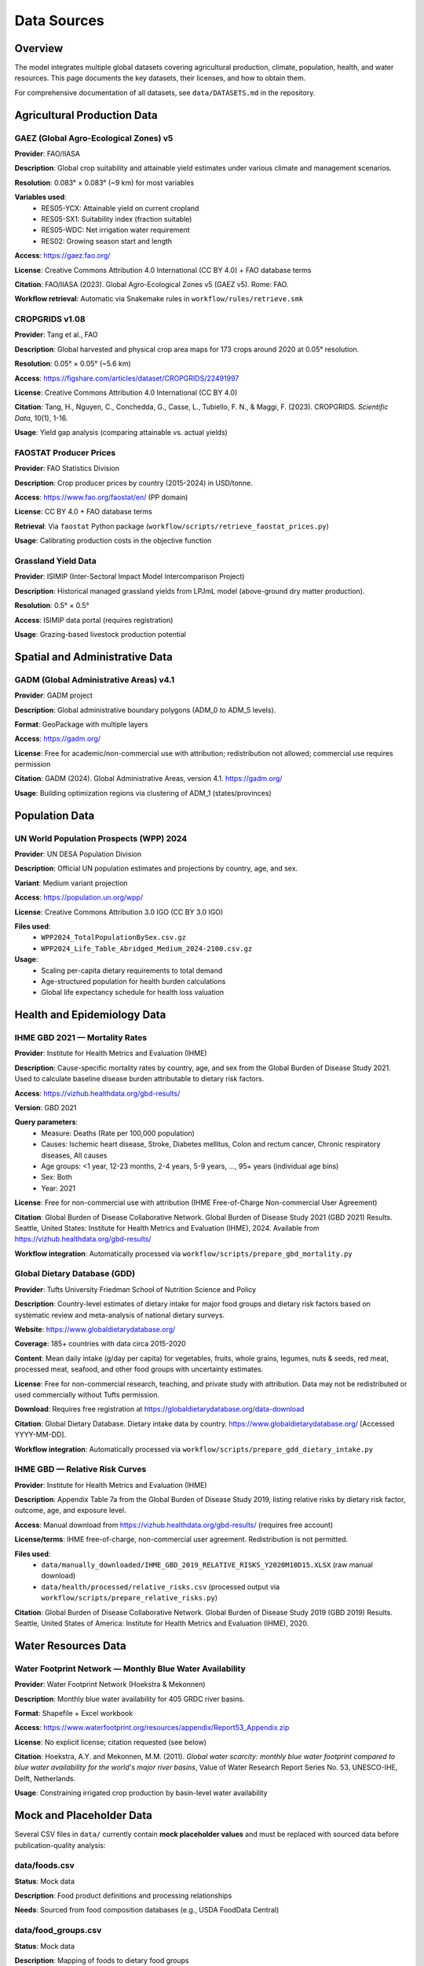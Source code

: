 .. SPDX-FileCopyrightText: 2025 Koen van Greevenbroek
..
.. SPDX-License-Identifier: CC-BY-4.0

Data Sources
============

Overview
--------

The model integrates multiple global datasets covering agricultural production, climate, population, health, and water resources. This page documents the key datasets, their licenses, and how to obtain them.

For comprehensive documentation of all datasets, see ``data/DATASETS.md`` in the repository.

Agricultural Production Data
----------------------------

GAEZ (Global Agro-Ecological Zones) v5
~~~~~~~~~~~~~~~~~~~~~~~~~~~~~~~~~~~~~~~

**Provider**: FAO/IIASA

**Description**: Global crop suitability and attainable yield estimates under various climate and management scenarios.

**Resolution**: 0.083° × 0.083° (~9 km) for most variables

**Variables used**:
  * RES05-YCX: Attainable yield on current cropland
  * RES05-SX1: Suitability index (fraction suitable)
  * RES05-WDC: Net irrigation water requirement
  * RES02: Growing season start and length

**Access**: https://gaez.fao.org/

**License**: Creative Commons Attribution 4.0 International (CC BY 4.0) + FAO database terms

**Citation**: FAO/IIASA (2023). Global Agro-Ecological Zones v5 (GAEZ v5). Rome: FAO.

**Workflow retrieval**: Automatic via Snakemake rules in ``workflow/rules/retrieve.smk``

CROPGRIDS v1.08
~~~~~~~~~~~~~~~

**Provider**: Tang et al., FAO

**Description**: Global harvested and physical crop area maps for 173 crops around 2020 at 0.05° resolution.

**Resolution**: 0.05° × 0.05° (~5.6 km)

**Access**: https://figshare.com/articles/dataset/CROPGRIDS/22491997

**License**: Creative Commons Attribution 4.0 International (CC BY 4.0)

**Citation**: Tang, H., Nguyen, C., Conchedda, G., Casse, L., Tubiello, F. N., & Maggi, F. (2023). CROPGRIDS. *Scientific Data*, 10(1), 1-16.

**Usage**: Yield gap analysis (comparing attainable vs. actual yields)

FAOSTAT Producer Prices
~~~~~~~~~~~~~~~~~~~~~~~~

**Provider**: FAO Statistics Division

**Description**: Crop producer prices by country (2015-2024) in USD/tonne.

**Access**: https://www.fao.org/faostat/en/ (PP domain)

**License**: CC BY 4.0 + FAO database terms

**Retrieval**: Via ``faostat`` Python package (``workflow/scripts/retrieve_faostat_prices.py``)

**Usage**: Calibrating production costs in the objective function

Grassland Yield Data
~~~~~~~~~~~~~~~~~~~~

**Provider**: ISIMIP (Inter-Sectoral Impact Model Intercomparison Project)

**Description**: Historical managed grassland yields from LPJmL model (above-ground dry matter production).

**Resolution**: 0.5° × 0.5°

**Access**: ISIMIP data portal (requires registration)

**Usage**: Grazing-based livestock production potential

Spatial and Administrative Data
--------------------------------

GADM (Global Administrative Areas) v4.1
~~~~~~~~~~~~~~~~~~~~~~~~~~~~~~~~~~~~~~~

**Provider**: GADM project

**Description**: Global administrative boundary polygons (ADM_0 to ADM_5 levels).

**Format**: GeoPackage with multiple layers

**Access**: https://gadm.org/

**License**: Free for academic/non-commercial use with attribution; redistribution not allowed; commercial use requires permission

**Citation**: GADM (2024). Global Administrative Areas, version 4.1. https://gadm.org/

**Usage**: Building optimization regions via clustering of ADM_1 (states/provinces)

Population Data
---------------

UN World Population Prospects (WPP) 2024
~~~~~~~~~~~~~~~~~~~~~~~~~~~~~~~~~~~~~~~~~

**Provider**: UN DESA Population Division

**Description**: Official UN population estimates and projections by country, age, and sex.

**Variant**: Medium variant projection

**Access**: https://population.un.org/wpp/

**License**: Creative Commons Attribution 3.0 IGO (CC BY 3.0 IGO)

**Files used**:
  * ``WPP2024_TotalPopulationBySex.csv.gz``
  * ``WPP2024_Life_Table_Abridged_Medium_2024-2100.csv.gz``

**Usage**:
  * Scaling per-capita dietary requirements to total demand
  * Age-structured population for health burden calculations
  * Global life expectancy schedule for health loss valuation

Health and Epidemiology Data
-----------------------------

IHME GBD 2021 — Mortality Rates
~~~~~~~~~~~~~~~~~~~~~~~~~~~~~~~~

**Provider**: Institute for Health Metrics and Evaluation (IHME)

**Description**: Cause-specific mortality rates by country, age, and sex from the Global Burden of Disease Study 2021. Used to calculate baseline disease burden attributable to dietary risk factors.

**Access**: https://vizhub.healthdata.org/gbd-results/

**Version**: GBD 2021

**Query parameters**:
  * Measure: Deaths (Rate per 100,000 population)
  * Causes: Ischemic heart disease, Stroke, Diabetes mellitus, Colon and rectum cancer, Chronic respiratory diseases, All causes
  * Age groups: <1 year, 12-23 months, 2-4 years, 5-9 years, ..., 95+ years (individual age bins)
  * Sex: Both
  * Year: 2021

**License**: Free for non-commercial use with attribution (IHME Free-of-Charge Non-commercial User Agreement)

**Citation**: Global Burden of Disease Collaborative Network. Global Burden of Disease Study 2021 (GBD 2021) Results. Seattle, United States: Institute for Health Metrics and Evaluation (IHME), 2024. Available from https://vizhub.healthdata.org/gbd-results/

**Workflow integration**: Automatically processed via ``workflow/scripts/prepare_gbd_mortality.py``

Global Dietary Database (GDD)
~~~~~~~~~~~~~~~~~~~~~~~~~~~~~~

**Provider**: Tufts University Friedman School of Nutrition Science and Policy

**Description**: Country-level estimates of dietary intake for major food groups and dietary risk factors based on systematic review and meta-analysis of national dietary surveys.

**Website**: https://www.globaldietarydatabase.org/

**Coverage**: 185+ countries with data circa 2015-2020

**Content**: Mean daily intake (g/day per capita) for vegetables, fruits, whole grains, legumes, nuts & seeds, red meat, processed meat, seafood, and other food groups with uncertainty estimates.

**License**: Free for non-commercial research, teaching, and private study with attribution. Data may not be redistributed or used commercially without Tufts permission.

**Download**: Requires free registration at https://globaldietarydatabase.org/data-download

**Citation**: Global Dietary Database. Dietary intake data by country. https://www.globaldietarydatabase.org/ [Accessed YYYY-MM-DD].

**Workflow integration**: Automatically processed via ``workflow/scripts/prepare_gdd_dietary_intake.py``

IHME GBD — Relative Risk Curves
~~~~~~~~~~~~~~~~~~~~~~~~~~~~~~~~

**Provider**: Institute for Health Metrics and Evaluation (IHME)

**Description**: Appendix Table 7a from the Global Burden of Disease Study 2019, listing relative risks by dietary risk factor, outcome, age, and exposure level.

**Access**: Manual download from https://vizhub.healthdata.org/gbd-results/ (requires free account)

**License/terms**: IHME free-of-charge, non-commercial user agreement. Redistribution is not permitted.

**Files used**:
  * ``data/manually_downloaded/IHME_GBD_2019_RELATIVE_RISKS_Y2020M10D15.XLSX`` (raw manual download)
  * ``data/health/processed/relative_risks.csv`` (processed output via ``workflow/scripts/prepare_relative_risks.py``)

**Citation**: Global Burden of Disease Collaborative Network. Global Burden of Disease Study 2019 (GBD 2019) Results. Seattle, United States of America: Institute for Health Metrics and Evaluation (IHME), 2020.

Water Resources Data
--------------------

Water Footprint Network — Monthly Blue Water Availability
~~~~~~~~~~~~~~~~~~~~~~~~~~~~~~~~~~~~~~~~~~~~~~~~~~~~~~~~~~

**Provider**: Water Footprint Network (Hoekstra & Mekonnen)

**Description**: Monthly blue water availability for 405 GRDC river basins.

**Format**: Shapefile + Excel workbook

**Access**: https://www.waterfootprint.org/resources/appendix/Report53_Appendix.zip

**License**: No explicit license; citation requested (see below)

**Citation**: Hoekstra, A.Y. and Mekonnen, M.M. (2011). *Global water scarcity: monthly blue water footprint compared to blue water availability for the world's major river basins*, Value of Water Research Report Series No. 53, UNESCO-IHE, Delft, Netherlands.

**Usage**: Constraining irrigated crop production by basin-level water availability

Mock and Placeholder Data
--------------------------

Several CSV files in ``data/`` currently contain **mock placeholder values** and must be replaced with sourced data before publication-quality analysis:

data/foods.csv
~~~~~~~~~~~~~~

**Status**: Mock data

**Description**: Food product definitions and processing relationships

**Needs**: Sourced from food composition databases (e.g., USDA FoodData Central)

data/food_groups.csv
~~~~~~~~~~~~~~~~~~~~

**Status**: Mock data

**Description**: Mapping of foods to dietary food groups

**Needs**: Consistent classification scheme (e.g., USDA food groups, WHO recommendations)

data/nutrition.csv
~~~~~~~~~~~~~~~~~~

**Status**: Mock data

**Description**: Nutritional composition of foods (macronutrients, micronutrients)

**Needs**: USDA FoodData Central, FAO INFOODS, or national food composition tables

**Recommended source**: USDA FoodData Central (https://fdc.nal.usda.gov/) — comprehensive, regularly updated, public domain

data/feed_conversion.csv
~~~~~~~~~~~~~~~~~~~~~~~~~

**Status**: Mock data

**Description**: Crop nutrient content for animal feed

**Needs**: Feedipedia (https://www.feedipedia.org/) — comprehensive livestock feed database

data/feed_to_animal_products.csv
~~~~~~~~~~~~~~~~~~~~~~~~~~~~~~~~~

**Status**: Mock data

**Description**: Feed-to-product conversion ratios for livestock

**Needs**: FAO livestock production data, academic livestock science literature

Data Retrieval Workflow
------------------------

Most datasets are downloaded automatically by Snakemake rules in ``workflow/rules/retrieve.smk``:

**GADM**::

    rule retrieve_gadm:
        output: "data/downloads/gadm.gpkg"
        # Downloads via HTTP

**GAEZ**::

    rule retrieve_gaez_yield:
        output: "data/downloads/gaez_yield_{params}.tif"
        # Constructs URLs based on config, downloads via HTTP storage plugin

**UN WPP**::

    rule retrieve_un_population:
        output: "data/downloads/WPP_population.csv.gz"
        # Downloads from UN population portal

**FAOSTAT**::

    rule retrieve_faostat_prices:
        output: "processing/{name}/faostat_prices.csv"
        # Uses faostat Python API

**Manual downloads** (not automated):

* **DIA health data**: Copy files from WHO-DIA repository to ``data/health/raw/``
* **Water Footprint Network**: Download and extract ``Report53_Appendix.zip`` to ``data/downloads/``
* **Grassland yields**: Register with ISIMIP, download LPJmL historical run

Data Storage and Caching
-------------------------

**data/downloads/**
  Raw downloaded datasets (excluded from Git via ``.gitignore``)

**processing/{name}/**
  Processed intermediate files (scenario-specific)

**results/{name}/**
  Model outputs and visualizations

**Caching**: Snakemake tracks file timestamps and checksums, avoiding redundant downloads.

Data License Summary
--------------------

When publishing results, ensure compliance with data licenses:

* **CC BY 4.0** (GAEZ, CROPGRIDS, FAOSTAT): Requires attribution
* **CC BY 3.0 IGO** (UN WPP): Requires attribution to UN
* **GPL-3.0** (DIA health data): Derivative works must be GPL-licensed
* **Academic use only** (GADM): Commercial use requires permission
* **Citation requested** (Water Footprint Network): No explicit license but citation expected

Always check the original data provider websites for the most current terms.

Future Data Enhancements
------------------------

Planned dataset additions:

* **Soil carbon maps**: For more accurate land-use change emissions
* **Livestock feed requirement data**: Replace mock conversion ratios
* **Food processing loss factors**: Industry-specific mass balance data
* **Micronutrient databases**: Iron, zinc, vitamin A content
* **Trade flow data**: Historical bilateral trade for calibration
